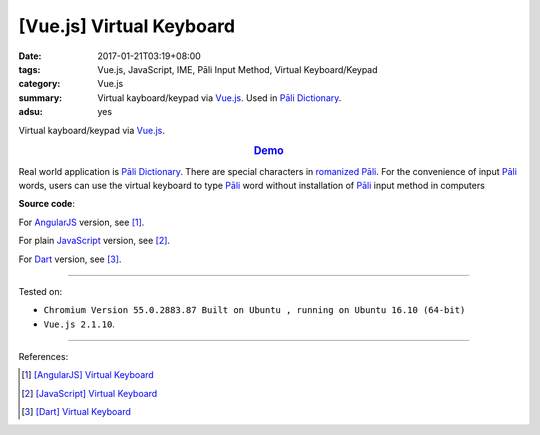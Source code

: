 [Vue.js] Virtual Keyboard
#########################

:date: 2017-01-21T03:19+08:00
:tags: Vue.js, JavaScript, IME, Pāli Input Method, Virtual Keyboard/Keypad
:category: Vue.js
:summary: Virtual kayboard/keypad via Vue.js_. Used in `Pāli Dictionary`_.
:adsu: yes


Virtual kayboard/keypad via Vue.js_.

.. rubric:: `Demo <{filename}/code/vuejs/virtual-keyboard/index.html>`_
   :class: align-center

Real world application is `Pāli Dictionary`_.
There are special characters in `romanized Pāli`_. For the convenience of input
`Pāli`_ words, users can use the virtual keyboard to type Pāli_ word without
installation of `Pāli`_ input method in computers

**Source code**:

.. show_github_file:: siongui userpages content/code/vuejs/virtual-keyboard/index.html
.. adsu:: 2
.. show_github_file:: siongui userpages content/code/vuejs/virtual-keyboard/app.js
.. show_github_file:: siongui userpages content/code/vuejs/virtual-keyboard/keypad.css
.. adsu:: 3

For AngularJS_ version, see [1]_.

For plain JavaScript_ version, see [2]_.

For Dart_ version, see [3]_.

----

Tested on:

- ``Chromium Version 55.0.2883.87 Built on Ubuntu , running on Ubuntu 16.10 (64-bit)``
- ``Vue.js 2.1.10``.

----

References:

.. [1] `[AngularJS] Virtual Keyboard <{filename}../20/angularjs-ng-virtual-keypad%en.rst>`_
.. [2] `[JavaScript] Virtual Keyboard <{filename}../28/javascript-virtual-keypad%en.rst>`_
.. [3] `[Dart] Virtual Keyboard <{filename}../29/dartlang-virtual-keypad%en.rst>`_


.. _Vue.js: https://vuejs.org/
.. _AngularJS: https://angularjs.org/
.. _Dart: https://www.dartlang.org/
.. _Pāli Dictionary: http://dictionary.sutta.org/
.. _Pāli: https://en.wikipedia.org/wiki/Pali
.. _romanized Pāli: https://www.google.com/search?q=romanized+P%C4%81li
.. _JavaScript: https://www.google.com/search?q=JavaScript
